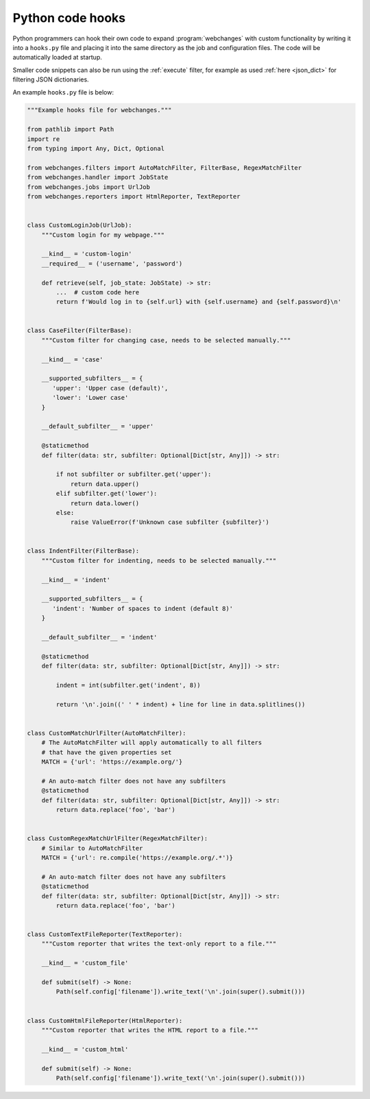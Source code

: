 .. **** IMPORTANT ****
   All code here is automatically tested. See tests/docs_hooks_test.py (the code), tests/data/doc_hooks_jobs.yaml
   (the test jobs, with unique URLs) and tests/data/doc_hooks_testdata.yaml (the "before" and "after" data).
   This ensures that all examples work now and in the future.

.. _hooks:

=================
Python code hooks
=================
Python programmers can hook their own code to expand :program:`webchanges` with custom functionality by writing it into
a ``hooks.py`` file and placing it into the same directory as the job and configuration files. The code will be
automatically loaded at startup.

Smaller code snippets can also be run using the :ref:`execute` filter, for example as used :ref:`here <json_dict>`
for filtering JSON dictionaries.

An example ``hooks.py`` file is below:

.. code-block:: python

   """Example hooks file for webchanges."""

   from pathlib import Path
   import re
   from typing import Any, Dict, Optional

   from webchanges.filters import AutoMatchFilter, FilterBase, RegexMatchFilter
   from webchanges.handler import JobState
   from webchanges.jobs import UrlJob
   from webchanges.reporters import HtmlReporter, TextReporter


   class CustomLoginJob(UrlJob):
       """Custom login for my webpage."""

       __kind__ = 'custom-login'
       __required__ = ('username', 'password')

       def retrieve(self, job_state: JobState) -> str:
           ...  # custom code here
           return f'Would log in to {self.url} with {self.username} and {self.password}\n'


   class CaseFilter(FilterBase):
       """Custom filter for changing case, needs to be selected manually."""

       __kind__ = 'case'

       __supported_subfilters__ = {
          'upper': 'Upper case (default)',
          'lower': 'Lower case'
       }

       __default_subfilter__ = 'upper'

       @staticmethod
       def filter(data: str, subfilter: Optional[Dict[str, Any]]) -> str:

           if not subfilter or subfilter.get('upper'):
               return data.upper()
           elif subfilter.get('lower'):
               return data.lower()
           else:
               raise ValueError(f'Unknown case subfilter {subfilter}')


   class IndentFilter(FilterBase):
       """Custom filter for indenting, needs to be selected manually."""

       __kind__ = 'indent'

       __supported_subfilters__ = {
          'indent': 'Number of spaces to indent (default 8)'
       }

       __default_subfilter__ = 'indent'

       @staticmethod
       def filter(data: str, subfilter: Optional[Dict[str, Any]]) -> str:

           indent = int(subfilter.get('indent', 8))

           return '\n'.join((' ' * indent) + line for line in data.splitlines())


   class CustomMatchUrlFilter(AutoMatchFilter):
       # The AutoMatchFilter will apply automatically to all filters
       # that have the given properties set
       MATCH = {'url': 'https://example.org/'}

       # An auto-match filter does not have any subfilters
       @staticmethod
       def filter(data: str, subfilter: Optional[Dict[str, Any]]) -> str:
           return data.replace('foo', 'bar')


   class CustomRegexMatchUrlFilter(RegexMatchFilter):
       # Similar to AutoMatchFilter
       MATCH = {'url': re.compile('https://example.org/.*')}

       # An auto-match filter does not have any subfilters
       @staticmethod
       def filter(data: str, subfilter: Optional[Dict[str, Any]]) -> str:
           return data.replace('foo', 'bar')


   class CustomTextFileReporter(TextReporter):
       """Custom reporter that writes the text-only report to a file."""

       __kind__ = 'custom_file'

       def submit(self) -> None:
           Path(self.config['filename']).write_text('\n'.join(super().submit()))


   class CustomHtmlFileReporter(HtmlReporter):
       """Custom reporter that writes the HTML report to a file."""

       __kind__ = 'custom_html'

       def submit(self) -> None:
           Path(self.config['filename']).write_text('\n'.join(super().submit()))

